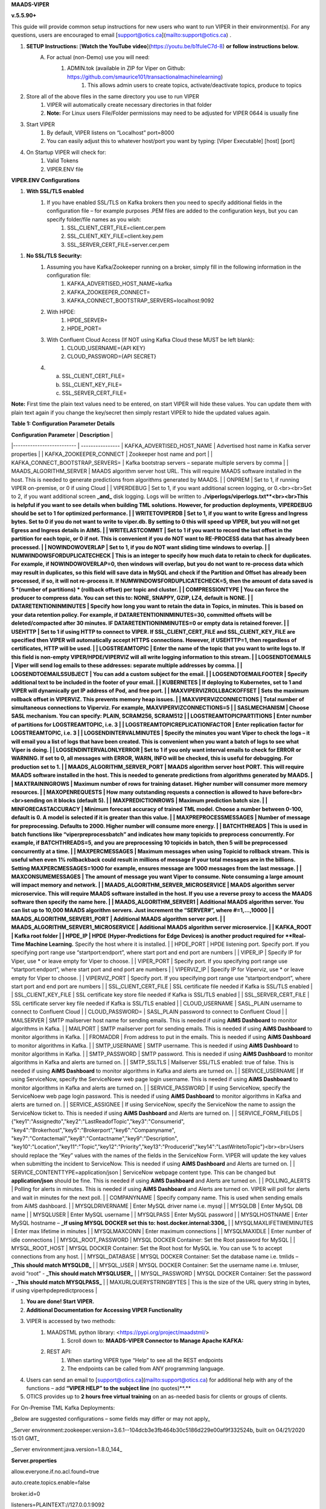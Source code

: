 
**MAADS-VIPER**

**v.5.5.90+**

This guide will provide common setup instructions for new users who want to run VIPER in their environment(s). For any questions, users are encouraged to email [support@otics.ca](mailto:support@otics.ca) .

1. **SETUP Instructions:** [**Watch the YouTube video**](https://youtu.be/b1fuIeC7d-8) **or follow instructions below.**
    A. For actual (non-Demo) use you will need:
        1. ADMIN.tok (available in ZIP for Viper on Github: https://github.com/smaurice101/transactionalmachinelearning)
            1. This allows admin users to create topics, activate/deactivate topics, produce to topics
2. Store all of the above files in the same directory you use to run VIPER
    1. VIPER will automatically create necessary directories in that folder
    2. **Note:** For Linux users File/Folder permissions may need to be adjusted for VIPER 0644 is usually fine
3. Start VIPER
    1. By default, VIPER listens on “Localhost” port=8000
    2. You can easily adjust this to whatever host/port you want by typing: \[Viper Executable\] \[host\] \[port\]
4. On Startup VIPER will check for:
    1. Valid Tokens
    2. VIPER.ENV file

**VIPER.ENV Configurations**

1. **With SSL/TLS enabled**
    1. If you have enabled SSL/TLS on Kafka brokers then you need to specify additional fields in the configuration file – for example purposes .PEM files are added to the configuration keys, but you can specify folder/file names as you wish:
        1. SSL_CLIENT_CERT_FILE=client.cer.pem
        2. SSL_CLIENT_KEY_FILE=client.key.pem
        3. SSL_SERVER_CERT_FILE=server.cer.pem

1. **No SSL/TLS Security:**
    1. Assuming you have Kafka/Zookeeper running on a broker, simply fill in the following information in the configuration file:
        1. KAFKA_ADVERTISED_HOST_NAME=kafka
        2. KAFKA_ZOOKEEPER_CONNECT=
        3. KAFKA_CONNECT_BOOTSTRAP_SERVERS=localhost:9092
    2. With HPDE:
        1. HPDE_SERVER=
        2. HPDE_PORT=
    3. With Confluent Cloud Access (If NOT using Kafka Cloud these MUST be left blank):
        1. CLOUD_USERNAME={API KEY}
        2. CLOUD_PASSWORD={API SECRET}
    
    4.  a. SSL_CLIENT_CERT_FILE=
        b. SSL_CLIENT_KEY_FILE=
        c. SSL_SERVER_CERT_FILE=

**Note:** First time the plain text values need to be entered, on start VIPER will hide these values. You can update them with plain text again if you change the key/secret then simply restart VIPER to hide the updated values again.

**Table 1: Configuration Parameter Details**

| **Configuration Parameter** | **Description** |
|--------------------------   | ----------------
| KAFKA_ADVERTISED_HOST_NAME | Advertised host name in Kafka server properties |
| KAFKA_ZOOKEEPER_CONNECT | Zookeeper host name and port |
| KAFKA_CONNECT_BOOTSTRAP_SERVERS= | Kafka bootstrap servers – separate multiple servers by comma |
| MAADS_ALGORITHM_SERVER | MAADS algorithm server host URL. This will require MAADS software installed in the host. This is needed to generate predictions from algorithms generated by MAADS. |
| ONPREM | Set to 1, if running VIPER on-premise, or 0 if using Cloud |
| VIPERDEBUG | Set to 1, if you want additional screen logging, or 0.<br><br>Set to 2, if you want additional screen **_and_** disk logging. Logs will be written to **./viperlogs/viperlogs.txt**<br><br>This is helpful if you want to see details when building TML solutions. However, for production deployments, VIPERDEBUG should be set to 1 for optimized performance. |
| WRITETOVIPERDB | Set to 1, if you want to write Egress and Ingress bytes. Set to 0 if you do not want to write to viper.db. By setting to 0 this will speed up VIPER, but you will not get Egress and Ingress details in AIMS. |
| WRITELASTCOMMIT | Set to 1 if you want to record the last offset in the partition for each topic, or 0 if not. This is convenient if you do NOT want to RE-PROCESS data that has already been processed. |
| NOWINDOWOVERLAP | Set to 1, if you do NOT want sliding time windows to overlap. |
| NUMWINDOWSFORDUPLICATECHECK | This is an integer to specify how much data to retain to check for duplicates. For example, if NOWINDOWOVERLAP=0, then windows will overlap, but you do not want to re-process data which may result in duplicates, so this field will save data in MySQL and check if the Partition and Offset has already been processed, if so, it will not re-process it. If NUMWINDOWSFORDUPLICATECHECK=5, then the amount of data saved is 5 \*(number of partitions) \* (rollback offset) per topic and cluster. |
| COMPRESSIONTYPE | You can force the producer to compress data. You can set this to: NONE, SNAPPY, GZIP, LZ4, default is NONE. |
| DATARETENTIONINMINUTES | Specify how long you want to retain the data in Topics, in minutes. This is based on your data retention policy. For example, if DATARETENTIONINMINUTES=30, committed offsets will be deleted/compacted after 30 minutes. IF DATARETENTIONINMINUTES=0 or empty data is retained forever. |
| USEHTTP | Set to 1 if using HTTP to connect to VIPER. If SSL_CLIENT_CERT_FILE and SSL_CLIENT_KEY_FILE are specified then VIPER will automatically accept HTTPS connections. However, if USEHTTP=1, then regardless of certificates, HTTP will be used. |
| LOGSTREAMTOPIC | Enter the name of the topic that you want to write logs to. If this field is non-empty VIPER/HPDE/VIPERVIZ will all write logging information to this stream. |
| LOGSENDTOEMAILS | Viper will send log emails to these addresses: separate multiple addresses by comma. |
| LOGSENDTOEMAILSSUBJECT | You can add a custom subject for the email. |
| LOGSENDTOEMAILFOOTER | Specify additional text to be included in the footer of your email. |
| KUBERNETES | If deploying to Kubernetes, set to 1 and VIPER will dynamically get IP address of Pod, and free port. |
| MAXVIPERVIZROLLBACKOFFSET | Sets the maximum rollback offset in VIPERVIZ. This prevents memory heap issues. |
| MAXVIPERVIZCONNECTIONS | Total number of simultaneous connections to Viperviz. For example, MAXVIPERVIZCONNECTIONS=5 |
| SASLMECHANISM | Choose SASL mechanism. You can specify: PLAIN, SCRAM256, SCRAM512 |
| LOGSTREAMTOPICPARTITIONS | Enter number of partitions for LOGSTREAMTOPIC, i.e. 3 |
| LOGSTREAMTOPICREPLICATIONFACTOR | Enter replication factor for LOGSTREAMTOPIC, i.e. 3 |
| LOGSENDINTERVALMINUTES | Specify the minutes you want Viper to check the logs – it will email you a list of logs that have been created. This is convenient when you want a batch of logs to see what Viper is doing. |
| LOGSENDINTERVALONLYERROR | Set to 1 if you only want interval emails to check for ERROR or WARNING. If set to 0, all messages with ERROR, WARN, INFO will be checked, this is useful for debugging. For production set to 1. |
| MAADS_ALGORITHM_SERVER_PORT | MAADS algorithm server host PORT. This will require MAADS software installed in the host. This is needed to generate predictions from algorithms generated by MAADS. |
| MAXTRAININGROWS | Maximum number of rows for training dataset. Higher number will consumer more memory resources. |
| MAXOPENREQUESTS | How many outstanding requests a connection is allowed to have before<br><br>sending on it blocks (default 5). |
| MAXPREDICTIONROWS | Maximum prediction batch size. |
| MINFORECASTACCURACY | Minimum forecast accuracy of trained TML model. Choose a number between 0-100, default is 0. A model is selected if it is greater than this value. |
| MAXPREPROCESSMESSAGES | Number of message for preprocessing. Defaults to 2000. Higher number will consume more energy. |
| BATCHTHREADS | This is used in batch functions like “viperpreprocessbatch” and indicates how many topicids to preprocess concurrently. For example, if BATCHTHREADS=5, and you are preprocessing 10 topicids in batch, then 5 will be preprocessed concurrently at a time. |
| MAXPERCMESSAGES | Maximum messages when using Topicid to rollback stream. This is useful when even 1% rollbackback could result in millions of message if your total messages are in the billions. Setting MAXPERCMESSAGES=1000 for example, ensures message are 1000 messages from the last message. |
| MAXCONSUMEMESSAGES | The amount of message you want Viper to consume. Note consuming a large amount will impact memory and network. |
| MAADS_ALGORITHM_SERVER_MICROSERVICE | MAADS algorithm server microservice. This will require MAADS software installed in the host. If you use a reverse proxy to access the MAADS software then specify the name here. |
| MAADS_ALGORITHM_SERVER1 | Additional MAADS algorithm server. You can list up to 10,000 MAADS algorithm servers. Just increment the “SERVER#”, where #=1,…,10000 |
| MAADS_ALGORITHM_SERVER1_PORT | Additional MAADS algorithm server port. |
| MAADS_ALGORITHM_SERVER1_MICROSERVICE | Additional MAADS algorithm server microservice. |
| KAFKA_ROOT | Kafka root folder |
| HPDE_IP | HPDE (Hyper-Predictions for Edge Devices) is another product required for **Real-Time Machine Learning.** Specify the host where it is installed. |
| HPDE_PORT | HPDE listening port. Specify port. If you specifying port range use “startport:endport”, where start port and end port are numbers |
| VIPER_IP | Specify IP for Viper, use \* or leave empty for Viper to choose. |
| VIPER_PORT | Specify port. If you specifying port range use “startport:endport”, where start port and end port are numbers |
| VIPERVIZ_IP | Specify IP for Viperviz, use \* or leave empty for Viper to choose. |
| VIPERVIZ_PORT | Specify port. If you specifying port range use “startport:endport”, where start port and end port are numbers |
| SSL_CLIENT_CERT_FILE | SSL certificate file needed if Kafka is SSL/TLS enabled |
| SSL_CLIENT_KEY_FILE | SSL certificate key store file needed if Kafka is SSL/TLS enabled |
| SSL_SERVER_CERT_FILE | SSL certificate server key file needed if Kafka is SSL/TLS enabled |
| CLOUD_USERNAME | SASL_PLAIN username to connect to Confluent Cloud |
| CLOUD_PASSWORD= | SASL_PLAIN password to connect to Confluent Cloud |
| MAILSERVER | SMTP mailserver host name for sending emails. This is needed if using **AiMS Dashboard** to monitor algorithms in Kafka. |
| MAILPORT | SMTP mailserver port for sending emails. This is needed if using **AiMS Dashboard** to monitor algorithms in Kafka. |
| FROMADDR | From address to put in the emails. This is needed if using **AiMS Dashboard** to monitor algorithms in Kafka. |
| SMTP_USERNAME | SMTP username. This is needed if using **AiMS Dashboard** to monitor algorithms in Kafka. |
| SMTP_PASSWORD | SMTP password. This is needed if using **AiMS Dashboard** to monitor algorithms in Kafka and alerts are turned on. |
| SMTP_SSLTLS | Mailserver SSL/TLS enabled: true of false. This is needed if using **AiMS Dashboard** to monitor algorithms in Kafka and alerts are turned on. |
| SERVICE_USERNAME | If using ServiceNow, specify the ServiceNoew web page login username. This is needed if using **AiMS Dashboard** to monitor algorithms in Kafka and alerts are turned on. |
| SERVICE_PASSWORD | If using ServiceNow, specify the ServiceNoew web page login password. This is needed if using **AiMS Dashboard** to monitor algorithms in Kafka and alerts are turned on. |
| SERVICE_ASSIGNEE | If using ServiceNow, specify the ServiceNow the name to assign the ServiceNow ticket to. This is needed if using **AiMS Dashboard** and Alerts are turned on. |
| SERVICE_FORM_FIELDS | {"key1":"Assignedto","key2":"LastReadofTopic","key3":"Consumerid", "key4":"Brokerhost","key5":"Brokerport","key6":"Companyname", "key7":"Contactemail","key8":"Contactname","key9":"Description", "key10":"Location","key11":"Topic","key12":"Priority","key13":"Producerid","key14":"LastWritetoTopic"}<br><br>Users should replace the “Key” values with the names of the fields in the ServiceNow Form. VIPER will update the key values when submitting the incident to ServiceNow. This is needed if using **AiMS Dashboard** and Alerts are turned on. |
| SERVICE_CONTENTTYPE=application/json | ServiceNow webpage content type. This can be changed but **application/json** should be fine. This is needed if using **AiMS Dashboard** and Alerts are turned on. |
| POLLING_ALERTS | Polling for alerts in minutes. This is needed if using **AiMS Dashboard** and Alerts are turned on. VIPER will poll for alerts and wait in minutes for the next poll. |
| COMPANYNAME | Specify company name. This is used when sending emails from AiMS dashboard. |
| MYSQLDRIVERNAME | Enter MySQL driver name i.e. mysql |
| MYSQLDB | Enter MySQL DB name |
| MYSQLUSER | Enter MySQL username |
| MYSQLPASS | Enter MySQL password |
| MYSQLHOSTNAME | Enter MySQL hostname – **_If using MYSQL DOCKER set this to: host.docker.internal:3306_** |
| MYSQLMAXLIFETIMEMINUTES | Enter max lifetime in minutes |
| MYSQLMAXCONN | Enter maximum connections |
| MYSQLMAXIDLE | Enter number of idle connections |
| MYSQL_ROOT_PASSWORD | MYSQL DOCKER Container: Set the Root password for MySQL |
| MYSQL_ROOT_HOST | MYSQL DOCKER Container: Set the Root host for MySQL ie. You can use % to accept connections from any host. |
| MYSQL_DATABASE | MYSQL DOCKER Container: Set the database name i.e. tmlids – **_This should match MYSQLDB_** |
| MYSQL_USER | MYSQL DOCKER Container: Set the username name i.e. tmluser, avoid “root” - **_This should match MYSQLUSER_** |
| MYSQL_PASSWORD | MYSQL DOCKER Container: Set the password - **_This should match MYSQLPASS_** |
| MAXURLQUERYSTRINGBYTES | This is the size of the URL query string in bytes, if using viperhpdepredictprocess |

1. **You are done! Start VIPER.**
2. **Additional Documentation for Accessing VIPER Functionality**
3. VIPER is accessed by two methods:
    1. MAADSTML python library: <https://pypi.org/project/maadstml/>
        1. Scroll down to: **MAADS-VIPER Connector to Manage Apache KAFKA:**
    2. REST API:
        1. When starting VIPER type “Help” to see all the REST endpoints
        2. The endpoints can be called from ANY programming language.
4. Users can send an email to [support@otics.ca](mailto:support@otics.ca) for additional help with any of the functions – add **“VIPER HELP” to the subject line** (no quotes)**.**
5. OTICS provides up to **2 hours free virtual training** on an as-needed basis for clients or groups of clients.

For On-Premise TML Kafka Deployments:

_Below are suggested configurations – some fields may differ or may not apply_

_Server environment:zookeeper.version=3.6.1--104dcb3e3fb464b30c5186d229e00af9f332524b, built on 04/21/2020 15:01 GMT_

_Server environment:java.version=1.8.0_144_

**Server.properties**

allow.everyone.if.no.acl.found=true

auto.create.topics.enable=false

broker.id=0

listeners=PLAINTEXT://127.0.0.1:9092

advertised.listeners=PLAINTEXT://127.0.0.1:9092

\# Maps listener names to security protocols, the default is for them to be the same. See the config documentation for more details

listener.security.protocol.map=PLAINTEXT:PLAINTEXT,SSL:SSL,SASL_PLAINTEXT:SASL_PLAINTEXT,SASL_SSL:SASL_SSL

\# The number of threads that the server uses for receiving requests from the network and sending responses to the network

num.network.threads=3

\# The number of threads that the server uses for processing requests, which may include disk I/O

num.io.threads=8

\# The send buffer (SO_SNDBUF) used by the socket server

socket.send.buffer.bytes=902400

\# The receive buffer (SO_RCVBUF) used by the socket server

socket.receive.buffer.bytes=902400

\# The maximum size of a request that the socket server will accept (protection against OOM)

socket.request.max.bytes=969295616

zookeeper.connect=localhost:2181

num.partitions=1

num.recovery.threads.per.data.dir=1

log.flush.interval.messages=30000000

log.flush.interval.ms=1800000

log.retention.minutes=30

log.segment.bytes=1073741824

log.retention.check.interval.ms=300000

delete.topic.enable=true

offsets.topic.replication.factor=1

transaction.state.log.replication.factor=1

transaction.state.log.min.isr=1

**zookeeper.properties:**

\# contributor license agreements. See the NOTICE file distributed with

\# this work for additional information regarding copyright ownership.

\# The ASF licenses this file to You under the Apache License, Version 2.0

\# (the "License"); you may not use this file except in compliance with

\# the License. You may obtain a copy of the License at

#

\# <http://www.apache.org/licenses/LICENSE-2.0>

#

\# Unless required by applicable law or agreed to in writing, software

\# distributed under the License is distributed on an "AS IS" BASIS,

\# WITHOUT WARRANTIES OR CONDITIONS OF ANY KIND, either express or implied.

\# See the License for the specific language governing permissions and

\# limitations under the License.

\# the directory where the snapshot is stored.

dataDir=/tmp/zookeeper

\# the port at which the clients will connect

clientPort=2181

\# disable the per-ip limit on the number of connections since this is a non-production config

maxClientCnxns=0

\# Disable the adminserver by default to avoid port conflicts.

\# Set the port to something non-conflicting if choosing to enable this

# admin.enableServer=true

# admin.serverPort=8080

# authProvider.1=org.apache.zookeeper.server.auth.SASLAuthenticationProvider

requireClientAuthScheme=plain

jaasLoginRenew=3600000

**producer.properties:**

bootstrap.servers=localhost:9092

security.protocol=SASL_PLAINTEXT

sasl.mechanism=PLAIN

zookeeper.connect=localhost:2181

**consumer.properties:**

security.protocol=SASL_PLAINTEXT

sasl.mechanism=PLAIN

zookeeper.connect=localhost:2181

zookeeper.connection.timeout.ms=6000

group.id=test-consumer-group

**Add to Java.Env in zookeeper/conf: _(Note: you may need to create this file using your text editor.)_**

SERVER_JVMFLAGS=-Djava.security.auth.login.config=C:/CORE_FILES/zookeeper/kafka/config/zookeeper_jaas.conf

CLIENT_JVMFLAGS=-Djava.security.auth.login.config=C:/CORE_FILES/zookeeper/kafka/config/ kafka_server_jaas.conf

**zookeeper_jaas.conf: _(Note: you may need to create this file using your text editor.)_**

Server {

org.apache.kafka.common.security.plain.PlainLoginModule required

username="tmladmin"

password="tmluser!?123"

user_tmladmin="tmluser!?123"

user_tmluser="tmluser!?123";

};

QuorumServer {

org.apache.kafka.common.security.plain.PlainLoginModule required

username="tmladmin"

password="tmluser!?123";

};

QuorumLearner {

org.apache.kafka.common.security.plain.PlainLoginModule required

username="tmladmin"

password="tmluser!?123";

};

**kafka_server_jaas.conf: _(Note: you may need to create this file using your text editor.)_**

KafkaServer {

org.apache.kafka.common.security.plain.PlainLoginModule required

username="tmladmin"

password="tmluser!?123"

user_tmladmin="tmluser!?123";

};

Client {

org.apache.kafka.common.security.plain.PlainLoginModule required

username="tmladmin"

password="tmluser!?123";

};

**Terminal 1 (start Zookeeper server)**

From kafka root directory

**Linux:**

$ export KAFKA_OPTS="-Djava.security.auth.login.config=/home/usename/Documents/kafka_2.11-0.10.1.0/config/zookeeper_jaas.conf"

$ bin/zookeeper-server-start.sh config/zookeeper.properties

**Windows:**

SET KAFKA_OPTS=-Djava.security.auth.login.config=C:\\CORE_FILES\\zookeeper\\kafka\\config\\zookeeper_jaas.conf

**Start Zookeeper:**

zookeeper-server-start.bat C:/CORE_FILES/zookeeper/kafka/config/zookeeper.properties

**Terminal 2 (start Kafka server)**

From kafka root directory

**Linux:**

$ export KAFKA_OPTS="-Djava.security.auth.login.config=/home/usename/Documents/kafka_2.11-0.10.1.0/config/kafka_server_jaas.conf"

$ bin/kafka-server-start.sh config/server.properties

**Windows:**

SET KAFKA_OPTS=-Djava.security.auth.login.config=C:\\CORE_FILES\\zookeeper\\kafka\\config\\kafka_server_jaas.conf

Start Kafka Server:

kafka-server-start.bat C:/CORE_FILES/zookeeper/kafka/config/server.properties

kafka_client_jaas.conf

KafkaClient {

org.apache.kafka.common.security.plain.PlainLoginModule required

username="tmladmin"

password=" tmluser!?123";

};

**KAFKA CLIENT:**

kafka_client_jaas.conf

KafkaClient {

org.apache.kafka.common.security.plain.PlainLoginModule required

username="tmladmin"

password=" tmluser!?123";

};

Terminal 3 (start Kafka consumer)

On a client terminal, export client jaas conf file and start consumer:

$ export KAFKA_OPTS="-Djava.security.auth.login.config=/home/username/Documents/kafka_2.11-0.10.1.0/kafka_client_jaas.conf"

**Create a Topic:**

$ bin/kafka-topics.sh --create --partitions 1 --replication-factor 1 --topic quickstart-events --bootstrap-server localhost:9092

Terminal 4 (start Kafka producer)

If you also want to produce, do this on another terminal window:

$ export KAFKA_OPTS="-Djava.security.auth.login.config=/home/username/Documents/kafka_2.11-0.10.1.0/kafka_client_jaas.conf"

**Produce to the Topic:**

$ ./bin/kafka-console-producer.sh --broker-list localhost:9092 --topic quickstart-events --producer.config=config/producer.properties

**Consume from the Topic:**

$ ./bin/kafka-console-producer.sh --topic quickstart-events --from-beginning --bootstrap-server localhost:9092

Note: If Kafka broker complains about clusterID then delete: meta.properties in kafka/kafka-logs and restart broker.

**TML On-Prem Kafka Running on Linux (Ubuntu): Shell Script**

**_This script below is an example you will need to modify the file paths according to your setup but core components that are needed to run TML technologies with Kafka are listed_**

# !/bin/bash

gnome-terminal -- bash -c "apt-get -y update; apt install default-jdk;sleep 5;cp -r /isodevice/zookeeper /home;sleep 5;cp -r /isodevice/viper /home;cp -r /isodevice/pythonfiles /home;sleep 10;cp -r /isodevice/hpde /home;chmod -R 777 /home/viper;chmod -R 777 /home/hpde;chmod -R 777 /home/pythonfiles;chmod -R 777 /home/zookeeper;apt install python3.8;apt-get install python3-setuptools;python3 -m easy_install install pip; pip install maadstml;pip install joblib;cd /home;cd zookeeper/kafka/bin;sleep 5;export KAFKA_OPTS=-Djava.security.auth.login.config=/home/zookeeper/kafka/config/zookeeper_jaas.conf;sleep 2;kill -9 \`sudo lsof -t -i:2181\`;./zookeeper-server-start.sh ../config/zookeeper.properties; exec bash"

if \[\[ $(java -version 2>&1 | grep "OpenJDK Runtime") \]\]; then sleep 30; else sleep 120;

fi

gnome-terminal -- bash -c "cd /home;cd zookeeper/kafka/bin;export KAFKA_OPTS=-Djava.security.auth.login.config=/home/zookeeper/kafka/config/kafka_server_jaas.conf;sleep 2;kill -9 \`sudo lsof -t -i:9092\`;./kafka-server-start.sh ../config/server.properties; exec bash"

sleep 10

gnome-terminal -- bash -c "kill -9 \`sudo lsof -t -i:8000\`;cd /home;cd viper;./viper-linux-amd64 127.0.0.1 8000;exec bash"

sleep 10

gnome-terminal -- bash -c "kill -9 \`sudo lsof -t -i:8001\`;cd /home;cd hpde;./hpde-linux-amd64 127.0.0.1 8001;exec bash"

gnome-terminal -- bash -c "cd /home;exec bash"
